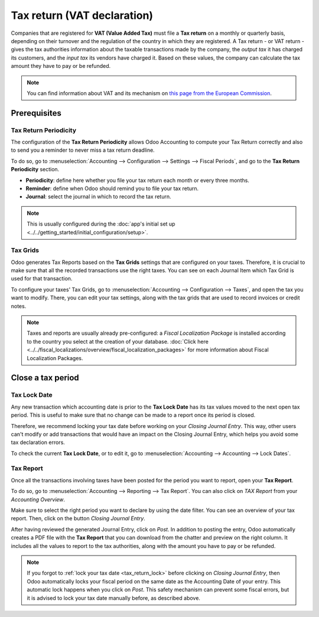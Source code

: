 ============================
Tax return (VAT declaration)
============================

Companies that are registered for **VAT (Value Added Tax)** must file a **Tax return** on a monthly
or quarterly basis, depending on their turnover and the regulation of the country in which they are
registered. A Tax return - or VAT return - gives the tax authorities information about the taxable
transactions made by the company, the *output tax* it has charged its customers, and the *input tax*
its vendors have charged it. Based on these values, the company can calculate the tax amount they
have to pay or be refunded.

.. note::
   You can find information about VAT and its mechanism on `this page from the European Commission
   <https://ec.europa.eu/taxation_customs/business/vat/what-is-vat_en>`_.

.. todo:: add doc about intracom listing

Prerequisites
=============

Tax Return Periodicity
----------------------

The configuration of the **Tax Return Periodicity** allows Odoo Accounting to compute your Tax
Return correctly and also to send you a reminder to never miss a tax return deadline.

To do so, go to :menuselection:`Accounting --> Configuration --> Settings --> Fiscal Periods`,
and go to the **Tax Return Periodicity** section.

- **Periodicity**: define here whether you file your tax return each month or every three months.
- **Reminder**: define when Odoo should remind you to file your tax return.
- **Journal**: select the journal in which to record the tax return.

.. image:: media/tax_return_periodicity.png
   :align: center
   :alt: Configure how often tax returns have to be made in Odoo Accounting

.. note::
   This is usually configured during the :doc:`app's initial set up
   <../../getting_started/initial_configuration/setup>`.

Tax Grids
---------

Odoo generates Tax Reports based on the **Tax Grids** settings that are configured on your taxes.
Therefore, it is crucial to make sure that all the recorded transactions use the right taxes. You
can see on each Journal Item which Tax Grid is used for that transaction.

.. image:: media/tax_return_grids.png
   :align: center
   :alt: see which tax grids are used to record transactions in Odoo Accounting

To configure your taxes' Tax Grids, go to :menuselection:`Accounting --> Configuration --> Taxes`,
and open the tax you want to modify. There, you can edit your tax settings, along with the tax
grids that are used to record invoices or credit notes.

.. image:: media/tax_return_taxes.png
   :align: center
   :alt: Configure taxes and their tax grids in Odoo Accounting

.. note::
   Taxes and reports are usually already pre-configured: a *Fiscal Localization Package* is
   installed according to the country you select at the creation of your database. :doc:`Click here
   <../../fiscal_localizations/overview/fiscal_localization_packages>` for more information about
   Fiscal Localization Packages.

.. _tax_return_lock:

Close a tax period
==================

Tax Lock Date
-------------

Any new transaction which accounting date is prior to the **Tax Lock Date** has its tax values moved
to the next open tax period. This is useful to make sure that no change can be made to a report once
its period is closed.

Therefore, we recommend locking your tax date before working on your *Closing Journal Entry*. This
way, other users can't modify or add transactions that would have an impact on the Closing Journal
Entry, which helps you avoid some tax declaration errors.

To check the current **Tax Lock Date**, or to edit it, go to :menuselection:`Accounting -->
Accounting --> Lock Dates`.

.. image:: media/tax_return_lock.png
   :align: center
   :alt: Lock your tax for a specific period in Odoo Acounting

Tax Report
----------

Once all the transactions involving taxes have been posted for the period you want to report, open
your **Tax Report**.

To do so, go to :menuselection:`Accounting --> Reporting --> Tax Report`. You can also click
on *TAX Report* from your *Accounting Overview*.

Make sure to select the right period you want to declare by using the date filter. You can see an
overview of your tax report. Then, click on the button *Closing Journal Entry*.

.. image:: media/tax_return_closing.png
   :align: center
   :alt: Select the period for the tax return and create a closing journal entry in Odoo Accounting

After having reviewed the generated Journal Entry, click on *Post*. In addition to posting the entry,
Odoo automatically creates a PDF file with the **Tax Report** that you can download from the chatter
and preview on the right column. It includes all the values to report to the tax authorities, along
with the amount you have to pay or be refunded.

.. image:: media/tax_return_report.png
   :align: center
   :alt: download the PDF with your Tax Report in Odoo Accounting

.. note::
   If you forgot to :ref:`lock your tax date <tax_return_lock>` before clicking on *Closing Journal
   Entry*, then Odoo automatically locks your fiscal period on the same date as the Accounting Date
   of your entry. This automatic lock happens when you click on *Post*. This safety mechanism can
   prevent some fiscal errors, but it is advised to lock your tax date manually before, as described
   above.

.. seealso::
   * :doc:`../../taxation/taxes/taxes`
   * :doc:`../../getting_started/initial_configuration/setup`
   * :doc:`../../fiscal_localizations/overview/fiscal_localization_packages`